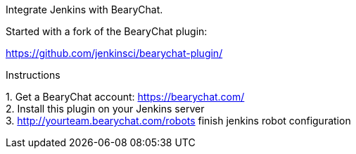 Integrate Jenkins with BearyChat.

Started with a fork of the BearyChat plugin:

https://github.com/jenkinsci/bearychat-plugin/

Instructions

{empty}1. Get a BearyChat account: https://bearychat.com/ +
2. Install this plugin on your Jenkins server +
3.
http://yourteam.bearychat.com/integrations[http://yourteam.bearychat.com/robots] finish
jenkins robot configuration
